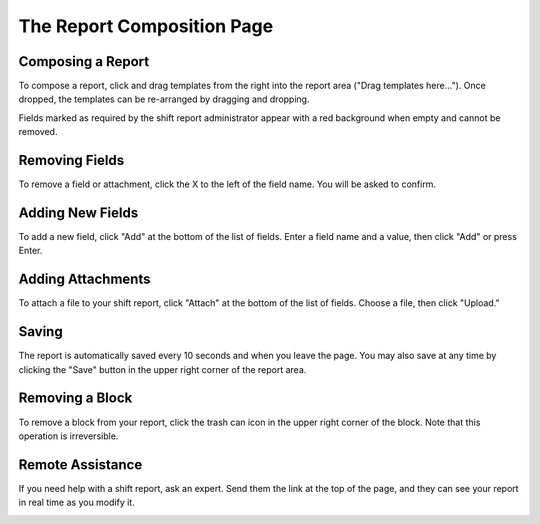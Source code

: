 The Report Composition Page
===========================
.. image:: _static/compose.png

Composing a Report
``````````````````
To compose a report, click and drag templates from the right into the report area ("Drag templates here..."). Once dropped, the templates can be re-arranged by dragging and dropping.

.. image:: _static/compose_drag_drop.png
    :scale: 50%

Fields marked as required by the shift report administrator appear with a red background when empty and cannot be removed.

Removing Fields
```````````````
To remove a field or attachment, click the X to the left of the field name. You will be asked to confirm.

.. image:: _static/confirm_delete.png
    :scale: 75%

Adding New Fields
`````````````````
To add a new field, click "Add" at the bottom of the list of fields. Enter a field name and a value, then click "Add" or press Enter. 

.. image:: _static/add_field.png

Adding Attachments
``````````````````
To attach a file to your shift report, click "Attach" at the bottom of the list of fields. Choose a file, then click "Upload." 

Saving
``````
The report is automatically saved every 10 seconds and when you leave the page. You may also save at any time by clicking the "Save" button in the upper right corner of the report area.

Removing a Block
````````````````
To remove a block from your report, click the trash can icon in the upper right corner of the block. Note that this operation is irreversible.

Remote Assistance
`````````````````
If you need help with a shift report, ask an expert. Send them the link at the top of the page, and they can see your report in real time as you modify it.

.. image:: _static/compose_link.png

